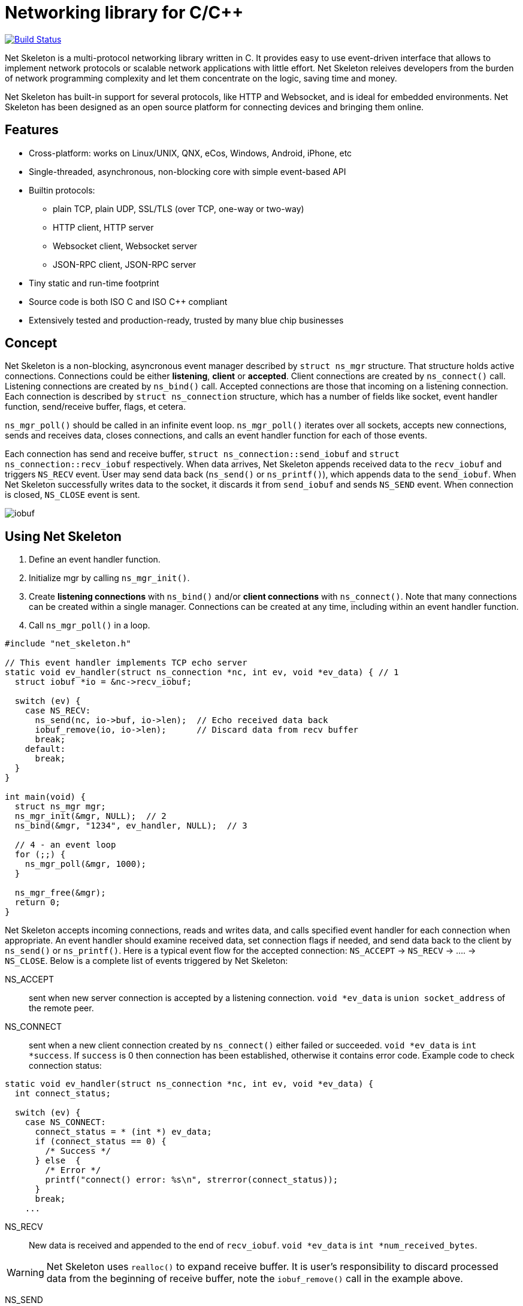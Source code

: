 = Networking library for C/C++

:buildstatus-uri: https://www.codeship.io/projects/72674aa0-1cbd-0132-0050-4a361eed21f8
:buildstatus-badge: https://www.codeship.io/projects/72674aa0-1cbd-0132-0050-4a361eed21f8/status?branch=master

ifdef::env-github[]
image:{buildstatus-badge}[Build Status,link={buildstatus-uri}]
endif::[]
image::https://drone.io/github.com/cesanta/net_skeleton/status.png[Build Status,link=https://drone.io/github.com/cesanta/net_skeleton/latest]


Net Skeleton is a multi-protocol networking library written in C.
It provides easy to use event-driven interface that allows to implement
network protocols or scalable network applications  with little effort.
Net Skeleton releives developers from the burden of network programming
complexity and let them concentrate on the logic, saving time and money.

Net Skeleton has built-in support for several protocols, like
HTTP and Websocket, and is ideal for embedded environments. Net Skeleton
has been designed as an open source platform for connecting devices and
bringing them online.

== Features

* Cross-platform: works on Linux/UNIX, QNX, eCos, Windows, Android, iPhone, etc
* Single-threaded, asynchronous, non-blocking core with simple event-based API
* Builtin protocols:
  ** plain TCP, plain UDP, SSL/TLS (over TCP, one-way or two-way)
  ** HTTP client, HTTP server
  ** Websocket client, Websocket server
  ** JSON-RPC client, JSON-RPC server
* Tiny static and run-time footprint
* Source code is both ISO C and ISO C++ compliant
* Extensively tested and production-ready, trusted by many blue chip businesses

== Concept

Net Skeleton is a non-blocking, asyncronous event manager described by
`struct ns_mgr` structure. That structure holds active connections.
Connections could be either *listening*, *client* or *accepted*.
Client connections are created by
`ns_connect()` call. Listening connections are created by `ns_bind()` call.
Accepted connections are those that incoming on a listening connection.
Each connection is described by `struct ns_connection` structure, which has
a number of fields like socket, event handler function, send/receive buffer,
flags, et cetera.

`ns_mgr_poll()` should be called in an infinite event loop.
`ns_mgr_poll()` iterates over all sockets, accepts new connections,
sends and receives data, closes connections, and calls an event handler
function for each of those events.

Each connection has send and receive buffer, `struct ns_connection::send_iobuf`
and `struct ns_connection::recv_iobuf` respectively. When data arrives,
Net Skeleton appends received data to the `recv_iobuf` and
triggers `NS_RECV` event. User may send data back (`ns_send()` or
`ns_printf()`), which appends data to the `send_iobuf`. When Net Skeleton
successfully writes data to the socket, it discards it from `send_iobuf` and
sends `NS_SEND` event. When connection is closed, `NS_CLOSE` event is sent.

image::http://cesanta.com/images/net_skeleton/iobuf.png[]

== Using Net Skeleton

1. Define an event handler function.
2. Initialize mgr by calling `ns_mgr_init()`.
3. Create *listening connections* with `ns_bind()` and/or *client connections*
with `ns_connect()`. Note that many connections can be created within a
single manager. Connections can be created at any time, including within
an event handler function.
4. Call `ns_mgr_poll()` in a loop.

[source,c]
----
#include "net_skeleton.h"

// This event handler implements TCP echo server
static void ev_handler(struct ns_connection *nc, int ev, void *ev_data) { // 1
  struct iobuf *io = &nc->recv_iobuf;

  switch (ev) {
    case NS_RECV:
      ns_send(nc, io->buf, io->len);  // Echo received data back
      iobuf_remove(io, io->len);      // Discard data from recv buffer
      break;
    default:
      break;
  }
}

int main(void) {
  struct ns_mgr mgr;
  ns_mgr_init(&mgr, NULL);  // 2
  ns_bind(&mgr, "1234", ev_handler, NULL);  // 3

  // 4 - an event loop
  for (;;) {
    ns_mgr_poll(&mgr, 1000);
  }

  ns_mgr_free(&mgr);
  return 0;
}
----


Net Skeleton accepts incoming connections, reads and writes data, and
calls specified event handler for each connection when appropriate. An
event handler should examine received data, set connection flags if needed,
and send data back to the client by `ns_send()` or `ns_printf()`. Here is a
typical event flow for the accepted connection:
`NS_ACCEPT` -> `NS_RECV` -> .... -> `NS_CLOSE`. Below is a complete list
of events triggered by Net Skeleton:

NS_ACCEPT:: sent when new server connection is accepted by a
listening connection. `void *ev_data` is `union socket_address`
of the remote peer.
NS_CONNECT:: sent when a new client connection created by `ns_connect()` either
failed or succeeded. `void *ev_data` is `int *success`. If `success` is 0
then connection has been established, otherwise it contains error code. Example
code to check connection status:

[source,c]
----
static void ev_handler(struct ns_connection *nc, int ev, void *ev_data) {
  int connect_status;

  switch (ev) {
    case NS_CONNECT:
      connect_status = * (int *) ev_data;
      if (connect_status == 0) {
        /* Success */
      } else  {
        /* Error */
        printf("connect() error: %s\n", strerror(connect_status));
      }
      break;
    ...
----

NS_RECV:: New data is received and appended to the end of `recv_iobuf`.
`void *ev_data` is `int *num_received_bytes`.

WARNING: Net Skeleton uses `realloc()` to expand receive buffer.
It is user's responsibility to discard processed
data from the beginning of receive buffer, note the `iobuf_remove()`
call in the example above.

NS_SEND:: Net Skeleton has written data to the remote peer and discarded
written data from the `send_iobuf`. `void *ev_data` is `int *num_sent_bytes`

NS_POLL:: Sent to all connections on each invocation of `ns_server_poll()`

An event handler can set `struct ns_connection::flags` attribute to control
the behavior of the connection.  Below is a list of connection flags:

* `NSF_FINISHED_SENDING_DATA` tells Net Skeleton that all data has been
  appended to the `send_iobuf`. As soon as Net Skeleton sends it to the
  socket, the connection will be closed.
* `NSF_BUFFER_BUT_DONT_SEND` tells Net Skeleton to append data to the
  `send_iobuf` but hold on sending it, because the data will be modified
  later and then will be sent by clearing `NSF_BUFFER_BUT_DONT_SEND` flag.
* `NSF_SSL_HANDSHAKE_DONE` SSL only, set when SSL handshake is done
* `NSF_CONNECTING` set when connection is in connecting state after
  `ns_connect()` call but connect did not finish yet
* `NSF_CLOSE_IMMEDIATELY` tells Net Skeleton to close the connection
  immediately, usually after some error
* `NSF_LISTENING` set for all listening connections
* `NSF_UDP` set if connection is UDP
* `NSF_IS_WEBSOCKET` set by Net Skeleton if connection is a Websocket connection
* `NSF_WEBSOCKET_NO_DEFRAG` should be set by a user if user wants to switch
  off automatic frame defragmentation
* `NSF_USER_1`, `NSF_USER_2`, `NSF_USER_3`, `NSF_USER_4` could be
  used by a developer to store application-specific state

== Plain TCP/UDP/SSL API

CAUTION: Net skeleton manager instance is single threaded. It does not protect
it's data structures by mutexes, therefore all functions that are dealing
with particular event manager should be called from the same thread,
with exception of `mg_broadcast()` function. It is fine to have different
event managers handled by different threads.

=== Structures

- `struct ns_connection` Describes a connection between two peers
- `struct ns_mgr` Container for a bunch of connections
- `struct iobuf` Describes piece of data

=== Functions for net skeleton manager

void ns_mgr_init(struct ns_mgr *, void *user_data)::
  Initializes net skeleton manager.

void ns_mgr_free(struct ns_mgr *)::

De-initializes skeleton manager, closes and deallocates all active connections.

time_t ns_mgr_poll(struct ns_mgr *, int milliseconds)::

This function performs the actual IO, and must be called in a loop
(an event loop). Returns number current timestamp.

void ns_broadcast(struct ns_mgr *, ns_event_handler_t cb, void *msg, size_t len)::

Must be called from a different thread. Passes a message of a given length to
all connections. Skeleton manager has a socketpair, `struct ns_mgr::ctl`,
where `ns_broadcast()` pushes the message.
`ns_mgr_poll()` wakes up, reads a message from the socket pair, and calls
specified callback for each connection. Thus the callback function executes
in event manager thread. Note that `ns_broadcast()` is the only function
that can be, and must be, called from a different thread.

void ns_next(struct ns_mgr *, struct ns_connection *)::

Iterates over all active connections. Returns next connection from the list
of active connections, or `NULL` if there is no more connections. Below
is the iteration idiom:
[source,c]
----
for (c = ns_next(srv, NULL); c != NULL; c = ns_next(srv, c)) {
  // Do something with connection `c`
}
----


=== Functions for adding new connections

struct ns_connection *ns_add_sock(struct ns_mgr *, sock_t sock, ns_event_handler_t ev_handler)::

Create a connection, associate it with the given socket and event handler, and
add to the manager.

struct ns_connection *ns_connect(struct ns_mgr *server, const char *addr, ns_event_handler_t ev_handler)::

Connect to a remote host. If successful, `NS_CONNECT` event will be delivered
to the new connection. `addr` format is the same as for the `ns_bind()` call,
just an IP address becomes mandatory: `[PROTO://]HOST:PORT`
`PROTO` could be `tcp://` or `udp://`. If `HOST` is not an IP
address, Net Skeleton will resolve it - beware that standard blocking resolver
will be used. It is a good practice to pre-resolve hosts beforehands and
use only IP addresses to avoid blockin an IO thread.
Returns: new client connection, or `NULL` on error.

struct ns_connection *ns_bind(struct ns_mgr *, const char *addr, ns_event_handler_t ev_handler)::

Start listening on the given port. `addr` could be a port number,
e.g. `"3128"`, or IP address with a port number, e.g. `"127.0.0.1:3128"`.
Also, a protocol prefix could be specified, valid prefixes are `tcp://` or
`udp://`.

Note that for UDP listening connections, only `NS_RECV` and `NS_CLOSE`
are triggered.

If IP address is specified, Net Skeleton binds to a specific interface only.
Also, port could be `"0"`, in which case a random non-occupied port number
will be chosen. Return value: a listening connection on success, or
`NULL` on error.

const char *ns_set_ssl(struct ns_connection *nc, const char *cert, const char *ca_cert)::
Enable SSL for a given connection. Connection must be TCP. For listening
connection, `cert` is a path to a server certificate, and is mandatory.
`ca_cert` if non-NULL, specifies CA certificate for client authentication,
enables two-way SSL. For client connections, both `cert` and `ca_cert` are
optional and can be set to NULL. All certificates
must be in PEM format. PEM file for server certificate should contain
both certificate and the private key concatenated together.
Returns: NULL if there is no error, or error string if there was error.

Snippet below shows how to generate self-signed SSL certificate using OpenSSL:
[source,sh]
----
openssl req -x509 -nodes -newkey rsa:2048 -keyout key.pem -out cert.pem -days 365
cat cert.pem key.pem > my_ssl_cert.pem
----

=== Functions for sending data

int ns_send(struct ns_connection *, const void *buf, int len)::
int ns_printf(struct ns_connection *, const char *fmt, ...)::
int ns_vprintf(struct ns_connection *, const char *fmt, va_list ap)::

These functions are for sending un-formatted and formatted data to the
connection. Number of written bytes is returned. Note that these sending
functions do not actually push data to the sockets, they just append data
to the output buffer. The exception is UDP connections. For UDP, data is
sent immediately, and returned value indicates an actual number of bytes
sent to the socket.

=== Utility functions

void *ns_start_thread(void *(*thread_function)(void *), void *param)::
  Starts a new thread

int ns_socketpair2(sock_t [2], int proto)::
  Create a socket pair. `proto` can be either `SOCK_STREAM` or `SOCK_DGRAM`.
  Return 0 on failure, 1 on success.

void ns_set_close_on_exec(sock_t)::
  Set close-on-exec bit for a given socket.

void ns_sock_to_str(sock_t sock, char *buf, size_t len, int flags)::
  Converts socket's local or remote address into string. `flags` parameter
  is a bit mask that controls the behavior. If bit 2 is set (`flags & 4`) then
  the remote address is stringified, otherwise local address is stringified.
  If bit 0 is set, then IP
  address is printed. If bit 1 is set, then port number is printed. If both
  port number and IP address are printed, they are separated by `:`.

int ns_hexdump(const void *buf, int len, char *dst, int dst_len)::
  Takes a memory buffer `buf` of length `len` and creates a hex dump of that
  buffer in `dst`.

int ns_resolve(const char *domain_name, char *ip_addr_buf, size_t buf_len)::
  Converts domain name into IP address. This is a blocking call. Returns 1
  on success, 0 on failure.

int ns_stat(const char *path, ns_stat_t *st)::
  Perform a 64-bit `stat()` call against given file. `path` should be
  UTF8 encoded. Return value is the same as for `stat()` syscall.

FILE *ns_fopen(const char *path, const char *mode)::
  Open given file and return a file stream. `path` and `mode` should be
  UTF8 encoded. Return value is the same as for `fopen()` call.

int ns_open(const char *path, int flag, int mode)::
  Open given file and return file descriptor. `path` should be UTF8 encoded.
  Return value is the same as for `open()` syscall.

=== HTTP/Websocket API

void ns_set_protocol_http_websocket(struct ns_connection *)::
  Attach built-in HTTP event handler to the given connection. User-defined
  event handler will receive following extra events:
  - NS_HTTP_REQUEST: HTTP request has arrived. Parsed HTTP request is passed as
    `struct http_message` through the handler's `void *ev_data` pointer.
  - NS_HTTP_REPLY: HTTP reply has arrived. Parsed HTTP reply is passed as
    `struct http_message` through the handler's `void *ev_data` pointer.
  - NS_WEBSOCKET_HANDSHAKE_REQUEST: server has received websocket handshake
    request. `ev_data` contains parsed HTTP request.
  - NS_WEBSOCKET_HANDSHAKE_DONE: server has completed Websocket handshake.
    `ev_data` is `NULL`.
  - NS_WEBSOCKET_FRAME: new websocket frame has arrived. `ev_data` is
    `struct websocket_message *`

void ns_send_websocket_handshake(struct ns_connection *nc, const char *uri, const char *extra_headers)::
  Sends websocket handshake to the server. `nc` must be a valid connection, connected to a server, `uri` is an URI on the server, `extra_headers` is
  extra HTTP headers to send or `NULL`.
  This function is to be used by websocket client.

void ns_send_websocket_frame(struct ns_connection *nc, int op, const void *data, size_t data_len)::
  Send websocket frame to the remote end. `op` specifies frame's type , one of:
  - WEBSOCKET_OP_CONTINUE
  - WEBSOCKET_OP_TEXT
  - WEBSOCKET_OP_BINARY
  - WEBSOCKET_OP_CLOSE
  - WEBSOCKET_OP_PING
  - WEBSOCKET_OP_PONG
  `data` and `data_len` contain frame data.

void ns_send_websocket_framev(struct ns_connection *nc, int op, const struct ns_str *frames, int num_frames);
  Send multiple websocket frames. Like `ns_send_websocket_frame()`, but sends
  multiple frames at once.

void ns_printf_websocket_frame(struct ns_connection *nc, int op, const char *fmt, ...)::
  Send websocket frame to the remote end. Like `ns_send_websocket_frame()`,
  but allows to create formatted message with `printf()`-like semantics.

struct ns_str *ns_get_http_header(struct http_message *, const char *)::
  Returns HTTP header if it is present in the HTTP message, or `NULL`.

int ns_parse_http(const char *s, int n, struct http_message *req)::
  Parses HTTP message. Return number of bytes parsed. If HTTP message is
  incomplete, `0` is returned. On parse error, negative number is returned.

int ns_get_http_var(const struct ns_str *buf, const char *name, char *dst, size_t dst_len)::
  Fetch an HTTP form variable `name` from a `buf` into a buffer specified by
  `dst`, `dst_len`. Destination is always zero-terminated. Return length
  of a fetched variable. If not found, 0 is returned. `buf` must be
  valid url-encoded buffer. If destination is too small, `-1` is returned.

void ns_serve_http(struct ns_connection *nc, struct http_message *request, struct ns_serve_http_opts options)::
  Serve given HTTP request according to the `options`.
  Example code snippet:

[source,c]
.web_server.c
----
static void ev_handler(struct ns_connection *nc, int ev, void *ev_data) {
  struct http_message *hm = (struct http_message *) ev_data;
  struct ns_serve_http_opts opts = { .document_root = "/var/www" };  // C99 syntax

  switch (ev) {
    case NS_HTTP_REQUEST:
      ns_serve_http(nc, hm, opts);
      break;
    default:
      break;
  }
}
----

=== JSON-RPC API

JSON-RPC module is implemented using
https://github.com/cesanta/frozen[Frozen JSON parser/generator]. So for
JSON-related functionality refer to Frozen documentation.

int ns_rpc_parse_reply(const char *buf, int len, struct json_token *toks, int max_toks, struct ns_rpc_reply *reply, struct ns_rpc_error *error)::
Parse JSON-RPC reply contained in `buf`, `len` into JSON tokens array
`toks`, `max_toks`. If buffer contains valid reply, `reply` structure is
populated. The result of RPC call is located in `reply.result`. On error,
`error` structure is populated. Returns: the result of calling
`parse_json(buf, len, toks, max_toks)`.

int ns_rpc_create_request(char *buf, int len, const char *method, const char *id, const char *params_fmt, ...)::
Create JSON-RPC request in a given buffer. Return length of the request, which
can be larger then `len` that indicates an overflow.

int ns_rpc_create_reply(char *buf, int len, const struct ns_rpc_request *req, const char *result_fmt, ...)::
Create JSON-RPC reply in a given buffer. Return length of the reply, which
can be larger then `len` that indicates an overflow.

int ns_rpc_create_error(char *, int, struct ns_rpc_request *req, int, const char *, const char *, ...)::
Create JSON-RPC error in a given buffer. Return length of the error, which
can be larger then `len` that indicates an overflow.

int ns_rpc_create_std_error(char *, int, struct ns_rpc_request *, int code)::
Create JSON-RPC error in a given buffer. Return length of the error, which
can be larger then `len` that indicates an overflow. `code` could be one of:
`JSON_RPC_PARSE_ERROR`, `JSON_RPC_INVALID_REQUEST_ERROR`,
`JSON_RPC_METHOD_NOT_FOUND_ERROR`, `JSON_RPC_INVALID_PARAMS_ERROR`,
`JSON_RPC_INTERNAL_ERROR`, `JSON_RPC_SERVER_ERROR`.

int ns_rpc_dispatch(const char *buf, int, char *dst, int dst_len, const char **methods, ns_rpc_handler_t *handlers)::
Parses JSON-RPC request contained in `buf`, `len`. Then, dispatches the request
to the correct handler method. Valid method names should be specified in NULL
terminated array `methods`, and corresponding handlers in `handlers`.
Result is put in `dst`, `dst_len`. Return: length of the result, which
can be larger then `dst_len` that indicates an overflow.

== Examples

* link:examples/echo_server[examples/echo_server]:
  a simple TCP echo server. It accepts incoming connections
  and echoes back any data that it receives
* link:examples/publish_subscribe[examples/publish_subscribe]:
  implements pubsub pattern for TCP communication
* link:examples/netcat[examples/netcat]:
  an implementation of Netcat utility with traffic hexdump and SSL support

== License

Net Skeleton is released under
http://www.gnu.org/licenses/old-licenses/gpl-2.0.html[GNU GPL v.2].
Businesses have an option to get non-restrictive, royalty-free commercial
license and professional support from http://cesanta.com[Cesanta Software].

